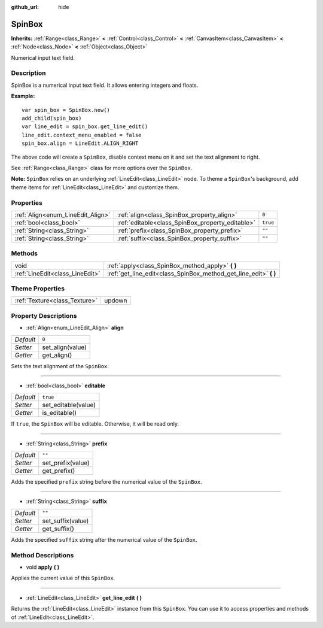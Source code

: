 :github_url: hide

.. Generated automatically by doc/tools/makerst.py in Godot's source tree.
.. DO NOT EDIT THIS FILE, but the SpinBox.xml source instead.
.. The source is found in doc/classes or modules/<name>/doc_classes.

.. _class_SpinBox:

SpinBox
=======

**Inherits:** :ref:`Range<class_Range>` **<** :ref:`Control<class_Control>` **<** :ref:`CanvasItem<class_CanvasItem>` **<** :ref:`Node<class_Node>` **<** :ref:`Object<class_Object>`

Numerical input text field.

Description
-----------

SpinBox is a numerical input text field. It allows entering integers and floats.

**Example:**

::

    var spin_box = SpinBox.new()
    add_child(spin_box)
    var line_edit = spin_box.get_line_edit()
    line_edit.context_menu_enabled = false
    spin_box.align = LineEdit.ALIGN_RIGHT

The above code will create a ``SpinBox``, disable context menu on it and set the text alignment to right.

See :ref:`Range<class_Range>` class for more options over the ``SpinBox``.

**Note:** ``SpinBox`` relies on an underlying :ref:`LineEdit<class_LineEdit>` node. To theme a ``SpinBox``'s background, add theme items for :ref:`LineEdit<class_LineEdit>` and customize them.

Properties
----------

+-----------------------------------+--------------------------------------------------+----------+
| :ref:`Align<enum_LineEdit_Align>` | :ref:`align<class_SpinBox_property_align>`       | ``0``    |
+-----------------------------------+--------------------------------------------------+----------+
| :ref:`bool<class_bool>`           | :ref:`editable<class_SpinBox_property_editable>` | ``true`` |
+-----------------------------------+--------------------------------------------------+----------+
| :ref:`String<class_String>`       | :ref:`prefix<class_SpinBox_property_prefix>`     | ``""``   |
+-----------------------------------+--------------------------------------------------+----------+
| :ref:`String<class_String>`       | :ref:`suffix<class_SpinBox_property_suffix>`     | ``""``   |
+-----------------------------------+--------------------------------------------------+----------+

Methods
-------

+---------------------------------+----------------------------------------------------------------------+
| void                            | :ref:`apply<class_SpinBox_method_apply>` **(** **)**                 |
+---------------------------------+----------------------------------------------------------------------+
| :ref:`LineEdit<class_LineEdit>` | :ref:`get_line_edit<class_SpinBox_method_get_line_edit>` **(** **)** |
+---------------------------------+----------------------------------------------------------------------+

Theme Properties
----------------

+-------------------------------+--------+
| :ref:`Texture<class_Texture>` | updown |
+-------------------------------+--------+

Property Descriptions
---------------------

.. _class_SpinBox_property_align:

- :ref:`Align<enum_LineEdit_Align>` **align**

+-----------+------------------+
| *Default* | ``0``            |
+-----------+------------------+
| *Setter*  | set_align(value) |
+-----------+------------------+
| *Getter*  | get_align()      |
+-----------+------------------+

Sets the text alignment of the ``SpinBox``.

----

.. _class_SpinBox_property_editable:

- :ref:`bool<class_bool>` **editable**

+-----------+---------------------+
| *Default* | ``true``            |
+-----------+---------------------+
| *Setter*  | set_editable(value) |
+-----------+---------------------+
| *Getter*  | is_editable()       |
+-----------+---------------------+

If ``true``, the ``SpinBox`` will be editable. Otherwise, it will be read only.

----

.. _class_SpinBox_property_prefix:

- :ref:`String<class_String>` **prefix**

+-----------+-------------------+
| *Default* | ``""``            |
+-----------+-------------------+
| *Setter*  | set_prefix(value) |
+-----------+-------------------+
| *Getter*  | get_prefix()      |
+-----------+-------------------+

Adds the specified ``prefix`` string before the numerical value of the ``SpinBox``.

----

.. _class_SpinBox_property_suffix:

- :ref:`String<class_String>` **suffix**

+-----------+-------------------+
| *Default* | ``""``            |
+-----------+-------------------+
| *Setter*  | set_suffix(value) |
+-----------+-------------------+
| *Getter*  | get_suffix()      |
+-----------+-------------------+

Adds the specified ``suffix`` string after the numerical value of the ``SpinBox``.

Method Descriptions
-------------------

.. _class_SpinBox_method_apply:

- void **apply** **(** **)**

Applies the current value of this ``SpinBox``.

----

.. _class_SpinBox_method_get_line_edit:

- :ref:`LineEdit<class_LineEdit>` **get_line_edit** **(** **)**

Returns the :ref:`LineEdit<class_LineEdit>` instance from this ``SpinBox``. You can use it to access properties and methods of :ref:`LineEdit<class_LineEdit>`.

.. |virtual| replace:: :abbr:`virtual (This method should typically be overridden by the user to have any effect.)`
.. |const| replace:: :abbr:`const (This method has no side effects. It doesn't modify any of the instance's member variables.)`
.. |vararg| replace:: :abbr:`vararg (This method accepts any number of arguments after the ones described here.)`
